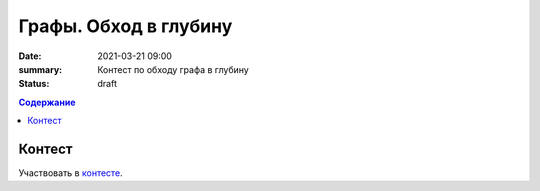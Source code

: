 Графы. Обход в глубину
######################

:date: 2021-03-21 09:00
:summary: Контест по обходу графа в глубину
:status: draft

.. default-role:: code
.. contents:: Содержание

Контест
=======

Участвовать в контесте_.

.. _контесте: http://judge2.vdi.mipt.ru/cgi-bin/new-client?contest_id=94119

